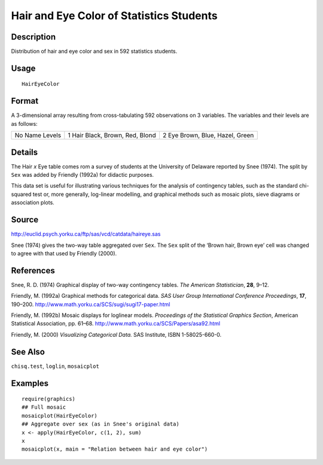 +--------------------------------------+--------------------------------------+
| HairEyeColor                         |
| R Documentation                      |
+--------------------------------------+--------------------------------------+

Hair and Eye Color of Statistics Students
-----------------------------------------

Description
~~~~~~~~~~~

Distribution of hair and eye color and sex in 592 statistics students.

Usage
~~~~~

::

    HairEyeColor

Format
~~~~~~

A 3-dimensional array resulting from cross-tabulating 592 observations
on 3 variables. The variables and their levels are as follows:

+--------------------------+--------------------------+--------------------------+
| No                       | 1                        | 2                        |
| Name                     | Hair                     | Eye                      |
| Levels                   | Black, Brown, Red, Blond | Brown, Blue, Hazel,      |
|                          |                          | Green                    |
+--------------------------+--------------------------+--------------------------+

Details
~~~~~~~

The Hair *x* Eye table comes rom a survey of students at the University
of Delaware reported by Snee (1974). The split by ``Sex`` was added by
Friendly (1992a) for didactic purposes.

This data set is useful for illustrating various techniques for the
analysis of contingency tables, such as the standard chi-squared test
or, more generally, log-linear modelling, and graphical methods such as
mosaic plots, sieve diagrams or association plots.

Source
~~~~~~

http://euclid.psych.yorku.ca/ftp/sas/vcd/catdata/haireye.sas

Snee (1974) gives the two-way table aggregated over ``Sex``. The ``Sex``
split of the ‘Brown hair, Brown eye’ cell was changed to agree with that
used by Friendly (2000).

References
~~~~~~~~~~

Snee, R. D. (1974) Graphical display of two-way contingency tables. *The
American Statistician*, **28**, 9–12.

Friendly, M. (1992a) Graphical methods for categorical data. *SAS User
Group International Conference Proceedings*, **17**, 190–200.
http://www.math.yorku.ca/SCS/sugi/sugi17-paper.html

Friendly, M. (1992b) Mosaic displays for loglinear models. *Proceedings
of the Statistical Graphics Section*, American Statistical Association,
pp. 61–68. http://www.math.yorku.ca/SCS/Papers/asa92.html

Friendly, M. (2000) *Visualizing Categorical Data.* SAS Institute, ISBN
1-58025-660-0.

See Also
~~~~~~~~

``chisq.test``, ``loglin``, ``mosaicplot``

Examples
~~~~~~~~

::

    require(graphics)
    ## Full mosaic
    mosaicplot(HairEyeColor)
    ## Aggregate over sex (as in Snee's original data)
    x <- apply(HairEyeColor, c(1, 2), sum)
    x
    mosaicplot(x, main = "Relation between hair and eye color")

